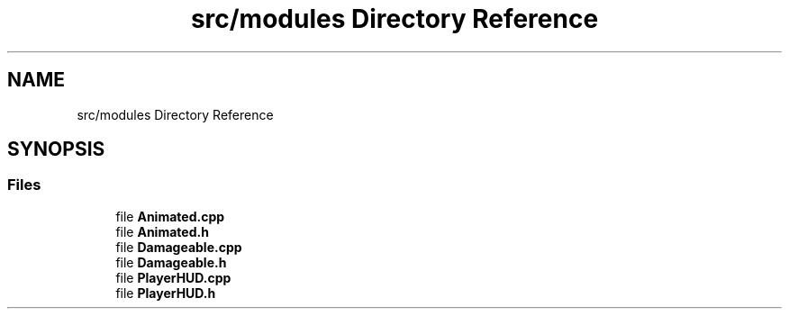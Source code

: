 .TH "src/modules Directory Reference" 3 "Fri Jan 14 2022" "Version 1.0.0" "Neon Jumper" \" -*- nroff -*-
.ad l
.nh
.SH NAME
src/modules Directory Reference
.SH SYNOPSIS
.br
.PP
.SS "Files"

.in +1c
.ti -1c
.RI "file \fBAnimated\&.cpp\fP"
.br
.ti -1c
.RI "file \fBAnimated\&.h\fP"
.br
.ti -1c
.RI "file \fBDamageable\&.cpp\fP"
.br
.ti -1c
.RI "file \fBDamageable\&.h\fP"
.br
.ti -1c
.RI "file \fBPlayerHUD\&.cpp\fP"
.br
.ti -1c
.RI "file \fBPlayerHUD\&.h\fP"
.br
.in -1c
